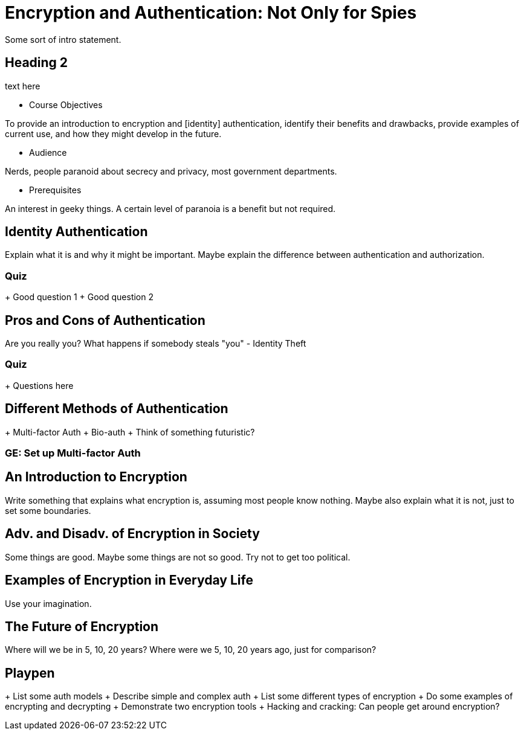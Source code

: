 # Encryption and Authentication: Not Only for Spies

Some sort of intro statement.

## Heading 2

text here

* Course Objectives

To provide an introduction to encryption and [identity] authentication, identify their benefits and drawbacks, provide examples of current use, and how they might develop in the future.

* Audience

Nerds, people paranoid about secrecy and privacy, most government departments.

* Prerequisites

An interest in geeky things.
A certain level of paranoia is a benefit but not required.

## Identity Authentication

Explain what it is and why it might be important.
Maybe explain the difference between authentication and authorization.

### Quiz
+ Good question 1
+ Good question 2

## Pros and Cons of Authentication

Are you really you?
What happens if somebody steals "you" - Identity Theft

### Quiz
+ Questions here

## Different Methods of Authentication

+ Multi-factor Auth
+ Bio-auth
+ Think of something futuristic?

### GE: Set up Multi-factor Auth


## An Introduction to Encryption

Write something that explains what encryption is, assuming most people know nothing.
Maybe also explain what it is not, just to set some boundaries.

## Adv. and Disadv. of Encryption in Society

Some things are good.
Maybe some things are not so good.
Try not to get too political.

## Examples of Encryption in Everyday Life

Use your imagination.

## The Future of Encryption

Where will we be in 5, 10, 20 years?
Where were we 5, 10, 20 years ago, just for comparison?

## Playpen
+ List some auth models
+ Describe simple and complex auth
+ List some different types of encryption
+ Do some examples of encrypting and decrypting
+ Demonstrate two encryption tools
+ Hacking and cracking: Can people get around encryption?

